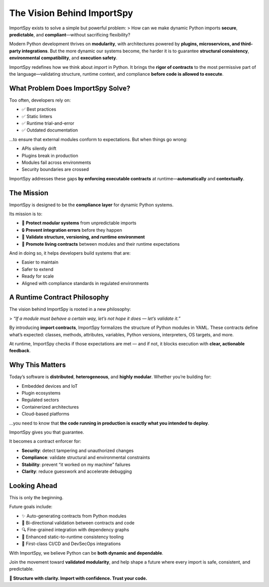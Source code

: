 The Vision Behind ImportSpy
============================

ImportSpy exists to solve a simple but powerful problem:  
> How can we make dynamic Python imports **secure**, **predictable**, and **compliant**—without sacrificing flexibility?

Modern Python development thrives on **modularity**, with architectures powered by **plugins, microservices, and third-party integrations**.  
But the more dynamic our systems become, the harder it is to guarantee **structural consistency**, **environmental compatibility**, and **execution safety**.

ImportSpy redefines how we think about `import` in Python.  
It brings the **rigor of contracts** to the most permissive part of the language—validating structure, runtime context, and compliance **before code is allowed to execute**.

What Problem Does ImportSpy Solve?
-----------------------------------

Too often, developers rely on:

- ✅ Best practices  
- ✅ Static linters  
- ✅ Runtime trial-and-error  
- ✅ Outdated documentation  

…to ensure that external modules conform to expectations. But when things go wrong:

- APIs silently drift
- Plugins break in production
- Modules fail across environments
- Security boundaries are crossed

ImportSpy addresses these gaps **by enforcing executable contracts** at runtime—**automatically** and **contextually**.

The Mission
-----------

ImportSpy is designed to be the **compliance layer** for dynamic Python systems.

Its mission is to:

- 🧩 **Protect modular systems** from unpredictable imports  
- 🔒 **Prevent integration errors** before they happen  
- 🚦 **Validate structure, versioning, and runtime environment**  
- 📜 **Promote living contracts** between modules and their runtime expectations

And in doing so, it helps developers build systems that are:

- Easier to maintain  
- Safer to extend  
- Ready for scale  
- Aligned with compliance standards in regulated environments

A Runtime Contract Philosophy
------------------------------

The vision behind ImportSpy is rooted in a new philosophy:

> *“If a module must behave a certain way, let’s not hope it does — let’s validate it.”*

By introducing **import contracts**, ImportSpy formalizes the structure of Python modules in YAML.  
These contracts define what’s expected:  
classes, methods, attributes, variables, Python versions, interpreters, OS targets, and more.

At runtime, ImportSpy checks if those expectations are met — and if not, it blocks execution with **clear, actionable feedback**.

Why This Matters
----------------

Today’s software is **distributed**, **heterogeneous**, and **highly modular**.  
Whether you’re building for:

- Embedded devices and IoT  
- Plugin ecosystems  
- Regulated sectors  
- Containerized architectures  
- Cloud-based platforms

…you need to know that **the code running in production is exactly what you intended to deploy**.

ImportSpy gives you that guarantee.

It becomes a contract enforcer for:

- **Security**: detect tampering and unauthorized changes  
- **Compliance**: validate structural and environmental constraints  
- **Stability**: prevent “it worked on my machine” failures  
- **Clarity**: reduce guesswork and accelerate debugging  

Looking Ahead
-------------

This is only the beginning.

Future goals include:

- ✨ Auto-generating contracts from Python modules  
- 🔁 Bi-directional validation between contracts and code  
- 🔍 Fine-grained integration with dependency graphs  
- 🧠 Enhanced static-to-runtime consistency tooling  
- 💼 First-class CI/CD and DevSecOps integrations

With ImportSpy, we believe Python can be **both dynamic and dependable**.

Join the movement toward **validated modularity**, and help shape a future where every import is safe, consistent, and predictable.

**🔹 Structure with clarity. Import with confidence. Trust your code.**

